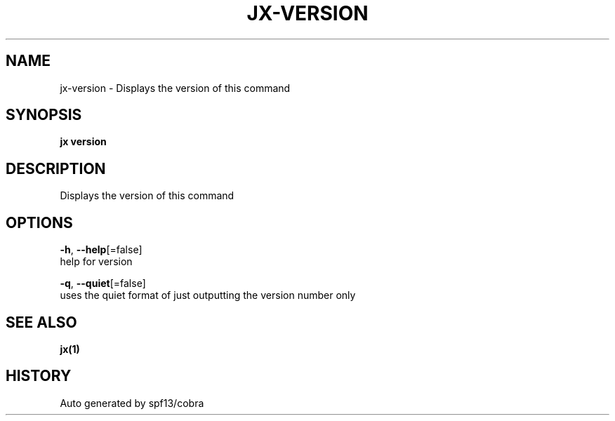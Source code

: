 .TH "JX\-VERSION" "1" "" "Auto generated by spf13/cobra" "" 
.nh
.ad l


.SH NAME
.PP
jx\-version \- Displays the version of this command


.SH SYNOPSIS
.PP
\fBjx version\fP


.SH DESCRIPTION
.PP
Displays the version of this command


.SH OPTIONS
.PP
\fB\-h\fP, \fB\-\-help\fP[=false]
    help for version

.PP
\fB\-q\fP, \fB\-\-quiet\fP[=false]
    uses the quiet format of just outputting the version number only


.SH SEE ALSO
.PP
\fBjx(1)\fP


.SH HISTORY
.PP
Auto generated by spf13/cobra
